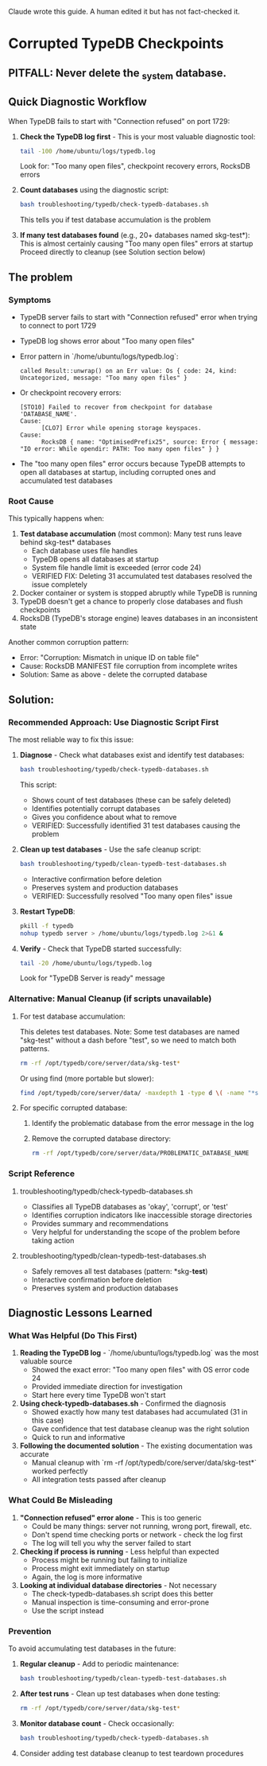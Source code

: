 Claude wrote this guide.
A human edited it but has not fact-checked it.
* Corrupted TypeDB Checkpoints
** PITFALL: Never delete the _system database.
** Quick Diagnostic Workflow
When TypeDB fails to start with "Connection refused" on port 1729:

1. *Check the TypeDB log first* - This is your most valuable diagnostic tool:
   #+begin_src bash
   tail -100 /home/ubuntu/logs/typedb.log
   #+end_src
   Look for: "Too many open files", checkpoint recovery errors, RocksDB errors

2. *Count databases* using the diagnostic script:
   #+begin_src bash
   bash troubleshooting/typedb/check-typedb-databases.sh
   #+end_src
   This tells you if test database accumulation is the problem

3. *If many test databases found* (e.g., 20+ databases named skg-test*):
   This is almost certainly causing "Too many open files" errors at startup
   Proceed directly to cleanup (see Solution section below)

** The problem
*** Symptoms
- TypeDB server fails to start with "Connection refused" error when trying to connect to port 1729
- TypeDB log shows error about "Too many open files"
- Error pattern in `/home/ubuntu/logs/typedb.log`:
  #+begin_example
  called Result::unwrap() on an Err value: Os { code: 24, kind: Uncategorized, message: "Too many open files" }
  #+end_example
- Or checkpoint recovery errors:
  #+begin_example
  [STO10] Failed to recover from checkpoint for database 'DATABASE_NAME'.
  Cause:
        [CLO7] Error while opening storage keyspaces.
  Cause:
        RocksDB { name: "OptimisedPrefix25", source: Error { message: "IO error: While opendir: PATH: Too many open files" } }
  #+end_example
- The "too many open files" error occurs because TypeDB attempts to open all databases at startup, including corrupted ones and accumulated test databases
*** Root Cause
This typically happens when:
1. *Test database accumulation* (most common): Many test runs leave behind skg-test* databases
   - Each database uses file handles
   - TypeDB opens all databases at startup
   - System file handle limit is exceeded (error code 24)
   - VERIFIED FIX: Deleting 31 accumulated test databases resolved the issue completely
2. Docker container or system is stopped abruptly while TypeDB is running
3. TypeDB doesn't get a chance to properly close databases and flush checkpoints
4. RocksDB (TypeDB's storage engine) leaves databases in an inconsistent state

Another common corruption pattern:
- Error: "Corruption: Mismatch in unique ID on table file"
- Cause: RocksDB MANIFEST file corruption from incomplete writes
- Solution: Same as above - delete the corrupted database
** Solution:
*** Recommended Approach: Use Diagnostic Script First
The most reliable way to fix this issue:

1. *Diagnose* - Check what databases exist and identify test databases:
   #+begin_src bash
   bash troubleshooting/typedb/check-typedb-databases.sh
   #+end_src
   This script:
   - Shows count of test databases (these can be safely deleted)
   - Identifies potentially corrupt databases
   - Gives you confidence about what to remove
   - VERIFIED: Successfully identified 31 test databases causing the problem

2. *Clean up test databases* - Use the safe cleanup script:
   #+begin_src bash
   bash troubleshooting/typedb/clean-typedb-test-databases.sh
   #+end_src
   - Interactive confirmation before deletion
   - Preserves system and production databases
   - VERIFIED: Successfully resolved "Too many open files" issue

3. *Restart TypeDB*:
   #+begin_src bash
   pkill -f typedb
   nohup typedb server > /home/ubuntu/logs/typedb.log 2>&1 &
   #+end_src

4. *Verify* - Check that TypeDB started successfully:
   #+begin_src bash
   tail -20 /home/ubuntu/logs/typedb.log
   #+end_src
   Look for "TypeDB Server is ready" message

*** Alternative: Manual Cleanup (if scripts unavailable)
**** For test database accumulation:
This deletes test databases. Note: Some test databases are named "skg-test"
without a dash before "test", so we need to match both patterns.
#+begin_src bash
rm -rf /opt/typedb/core/server/data/skg-test*
#+end_src

Or using find (more portable but slower):
#+begin_src bash
find /opt/typedb/core/server/data/ -maxdepth 1 -type d \( -name "*skg-*test*" -o -name "skg-test" \) -exec rm -rf {} \;
#+end_src

**** For specific corrupted database:
1. Identify the problematic database from the error message in the log
2. Remove the corrupted database directory:
   #+begin_src bash
   rm -rf /opt/typedb/core/server/data/PROBLEMATIC_DATABASE_NAME
   #+end_src

*** Script Reference
**** troubleshooting/typedb/check-typedb-databases.sh
- Classifies all TypeDB databases as 'okay', 'corrupt', or 'test'
- Identifies corruption indicators like inaccessible storage directories
- Provides summary and recommendations
- Very helpful for understanding the scope of the problem before taking action
**** troubleshooting/typedb/clean-typedb-test-databases.sh
- Safely removes all test databases (pattern: *skg-*test*)
- Interactive confirmation before deletion
- Preserves system and production databases
** Diagnostic Lessons Learned
*** What Was Helpful (Do This First)
1. *Reading the TypeDB log* - `/home/ubuntu/logs/typedb.log` was the most valuable source
   - Showed the exact error: "Too many open files" with OS error code 24
   - Provided immediate direction for investigation
   - Start here every time TypeDB won't start

2. *Using check-typedb-databases.sh* - Confirmed the diagnosis
   - Showed exactly how many test databases had accumulated (31 in this case)
   - Gave confidence that test database cleanup was the right solution
   - Quick to run and informative

3. *Following the documented solution* - The existing documentation was accurate
   - Manual cleanup with `rm -rf /opt/typedb/core/server/data/skg-test*` worked perfectly
   - All integration tests passed after cleanup

*** What Could Be Misleading
1. *"Connection refused" error alone* - This is too generic
   - Could be many things: server not running, wrong port, firewall, etc.
   - Don't spend time checking ports or network - check the log first
   - The log will tell you why the server failed to start

2. *Checking if process is running* - Less helpful than expected
   - Process might be running but failing to initialize
   - Process might exit immediately on startup
   - Again, the log is more informative

3. *Looking at individual database directories* - Not necessary
   - The check-typedb-databases.sh script does this better
   - Manual inspection is time-consuming and error-prone
   - Use the script instead

*** Prevention
To avoid accumulating test databases in the future:

1. *Regular cleanup* - Add to periodic maintenance:
   #+begin_src bash
   bash troubleshooting/typedb/clean-typedb-test-databases.sh
   #+end_src

2. *After test runs* - Clean up test databases when done testing:
   #+begin_src bash
   rm -rf /opt/typedb/core/server/data/skg-test*
   #+end_src

3. *Monitor database count* - Check occasionally:
   #+begin_src bash
   bash troubleshooting/typedb/check-typedb-databases.sh
   #+end_src

4. Consider adding test database cleanup to test teardown procedures
